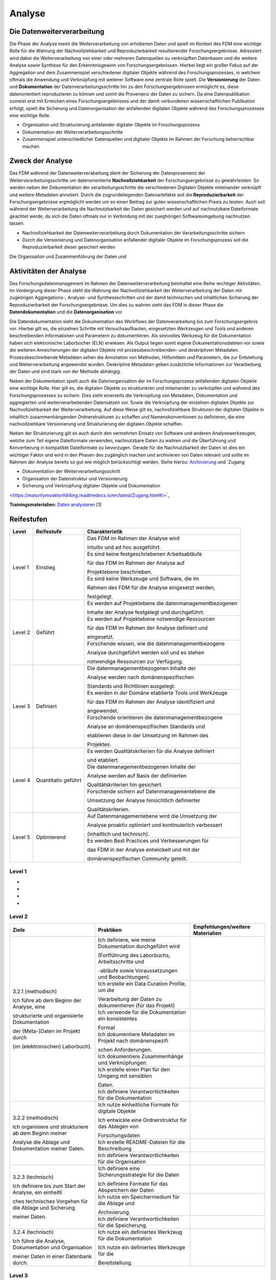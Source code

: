 .. _Analyse:


#########
Analyse
#########


*************************
Die Datenweiterverarbeitung
*************************
Die Phase der Analyse meint die Weiterverarbeitung von erhobenen Daten und spielt im Kontext des FDM eine wichtige Rolle für die Wahrung der Nachvollziehbarkeit und Reproduzierbarkeit resultierender Forschungsergebnisse. Adressiert wird dabei die Weiterverarbeitung von einer oder mehreren Datenquellen zu verknüpften Datenbasen und die weitere Analyse sowie Synthese für den Erkenntnisgewinn von Forschungsergebnissen. Hierbei liegt ein großer Fokus auf der Aggregation und dem Zusammenspiel verschiedener digitaler Objekte während des Forschungsprozesses, in welchem oftmals die Anwendung und Verknüpfung mit weiterer Software eine zentrale Rolle spielt. Die **Versionierung** der Daten und **Dokumentation** der Datenverarbeitungsschritte hin zu den Forschungsergebnissen ermöglicht es, diese datenorientiert reproduzieren zu können und somit die Provenienz der Daten zu sichern. Da eine Datenpublikation zumeist erst mit Erreichen eines Forschungsergebnisses und der damit verbundenen wissenschaftlichen Publikation erfolgt, spielt die Sicherung und Datenorganisation der anfallenden digitalen Objekte während des Forschungsprozesses eine wichtige Rolle.

* Organisation und Strukturierung anfallender digitaler Objekte im Forschungsprozess
* Dokumentation der Weiterverarbeitungsschritte 
* Zusammenspiel unterschiedlicher Datenquellen und digitaler Objekte im Rahmen der Forschung beherrschbar machen


*************************
Zweck der Analyse
*************************
Das FDM während der Datenweiterverabeitung dient der Sicherung der Datenprovenienz der Weiterverarbeitungsschritte um datenorientierte **Nachvollziehbarkeit** der Forschungsergebnisse zu gewährleisten. So werden neben der Dokumentation der verarbeitungsschritte die verschiedenen Digitalen Objekte miteinander verknüpft und weitere Metadaten annotiert. Durch die zugrundeliegenden Datenartefakte soll die **Reproduzierbarkeit** der Forschungsergebnisse ergmöglicht werden um so einen Beitrag zur guten wissenschaftlichen Praxis zu leisten. Auch soll während der Weiterverarbeitung die Nachnutzbarkeit der Daten gesichert werden und auf nachnutzbare Dateiformate geachtet werde, da sich die Daten oftmals nur in Verbindung mit der zueghörigen Softwareumgebung nachnutzen lassen.  

* Nachvollziehbarkeit der Datenweiterverarbeitung durch Dokumentation der Verarbeitungsschritte sichern 
* Durch die Versionierung und Datenorganisation anfallender digitaler Objekte im Forschungsprozess soll die Reproduzierbarkeit dieser gesichert werden

Die Organisaiton und Zusammenführung der Daten und

*******************************
Aktivitäten der Analyse
*******************************
Das Forschungsdatenmanagement im Rahmen der Datenweiterverarbeitung beinhaltet eine Reihe wichtiger Aktivitäten. Im Vordergrung dieser Phase steht die Wahrung der Nachvollziehbarkeit der Weiterverarbeitung der Daten mit zugeörigen Aggregations-, Analyse- und Syntheseschritten und der damit technischen und inhaltlichen Sicherung der Reproduzierbarkeit der Forschungsergebnisse. Um dies zu wahren sieht das FDM in dieser Phase die **Datendokumentation** und die **Datenorganisation** vor. 

Die Datendokumentation sieht die Dokumentation des Workflows der Datenverarbeitung bis zum Forschungsergebnis vor. Hierbei gilt es, die einzelnen Schritte mit Versuchsaufbauten, eingesetzten Werkzeugen und Tools und anderen beschreibenden Informationen und Parametern zu dokumentieren. Als sinnvolles Werkzeug für die Dokumentation haben sich elektronische Laborbücher (ELN) erwiesen. Als Output liegen somit eigene Dokumentationsdateien vor sowie die weiteren Anreicherungen der digitalen Objekte mit prozessbeschreibenden- und deskriptiven Metadaten. Prozessbeschreibende Metadaten sehen die Annotation von Methoden, Hilfsmitteln und Parametern, die zur Entstehung und Weiterverarbeitung angewendet wurden. Deskriptive Metadaten geben zusätzliche Informationen zur Verarbeitung der Daten und sind stark von der Methode abhängig.

Neben der Dokumentation spielt auch die Datenorganisation der im Forschungsprozess anfallenden digitalen Objekte eine wichtige Rolle. Hier gilt es, die digitalen Objekte zu strukturieren und miteinander zu verknüpfen und während des Forschungsprozesses zu sichern. Dies sieht einerseits die Verknüpfung von Metadaten, Dokumentation und aggregierten und weiterverarbeitenden Datensätzen vor. Sowie die Verknüpfung der einzelnen digitalen Objekte zur Nachvollziehbarkeit der Weiterverarbeitung. Auf diese Weise gilt es, nachvollziehbare Strukturen der digitalen Objekte in inhaltlich zusammenhängenden Ordnerstrukturen zu schaffen und Namenskonventionen zu definieren, die eine nachvollziehbare Versionierung und Strukturierung der digitalen Objekte schaffen.

Neben der Strukturierung gilt es auch durch den vermehrten Einsatz von Software und anderen Analysewerkzeugen, welche zum Teil eigene Dateiformate verwenden, nachnutzbare Daten zu wahren und die Überführung und Konvertierung in kompatible Dateiformate zu bevorzugen. Gerade für die Nachnutzbarkeit der Daten ist dies ein wichtiger Faktor und wird in den Phasen des zugänglich machen und archivieren von Daten relevant und sollte im Rahmen der Analyse bereits so gut wie möglich berücksichtigt werden. 
Siehe hierzu: `Archivierung <https://maturitymodelsnfdi4ing.readthedocs.io/en/latest/Archivierung.html>`_ und `Zugang 

* Dokumentation der Weiterverarbeitungsschritt
* Organisation der Datenstruktur und Versionierung
* Sicherung und Verknüpfung digitaler Objekte und Dokumentation


<https://maturitymodelsnfdi4ing.readthedocs.io/en/latest/Zugang.html#/>`_ 




**Trainingsmaterialien:** `Daten analysieren <https://nfdi4ing.pages.rwth-aachen.de/education/education-pages/main/html_slides/startpage.html#/>`_ [1]

************
Reifestufen
************

+-------------------------------------------------------+----------------------------------------------------------+---------------------------------------------------------+
| Level                                                 | Reifestufe                                               | Charakteristik                                          |
+=======================================================+==========================================================+=========================================================+
| Level 1                                               | Einstieg                                                 | Das FDM im Rahmen der Analyse wird                      |
|                                                       |                                                          |                                                         |
|                                                       |                                                          | intuitiv und ad hoc ausgeführt.                         |
|                                                       |                                                          +---------------------------------------------------------+
|                                                       |                                                          | Es sind keine festgeschriebenen Arbeitsabläufe          |
|                                                       |                                                          |                                                         |
|                                                       |                                                          | für das FDM im Rahmen der Analyse auf                   |
|                                                       |                                                          |                                                         |
|                                                       |                                                          | Projektebene beschrieben.                               |
|                                                       |                                                          +---------------------------------------------------------+
|                                                       |                                                          | Es sind keine Werkzeuge und Software, die im            |
|                                                       |                                                          |                                                         |
|                                                       |                                                          | Rahmen des FDM für die Analyse eingesetzt werden,       |
|                                                       |                                                          |                                                         |
|                                                       |                                                          | festgelegt.                                             |
+-------------------------------------------------------+----------------------------------------------------------+---------------------------------------------------------+
| Level 2                                               | Geführt                                                  | Es werden auf Projektebene die datenmanagementbezogenen |
|                                                       |                                                          |                                                         |
|                                                       |                                                          | Inhalte der Analyse festgelegt und durchgeführt.        |
|                                                       |                                                          +---------------------------------------------------------+
|                                                       |                                                          | Es werden auf Projektebene notwendige Ressourcen        |
|                                                       |                                                          |                                                         |
|                                                       |                                                          | für das FDM im Rahmen der Analyse definiert und         |
|                                                       |                                                          |                                                         |
|                                                       |                                                          | eingesetzt.                                             |
|                                                       |                                                          +---------------------------------------------------------+
|                                                       |                                                          | Forschende wissen, wie die datenmanagementbezogene      |
|                                                       |                                                          |                                                         |
|                                                       |                                                          | Analyse durchgeführt werden soll und es stehen          |
|                                                       |                                                          |                                                         |
|                                                       |                                                          | notwendige Ressourcen zur Verfügung.                    |
+-------------------------------------------------------+----------------------------------------------------------+---------------------------------------------------------+
| Level 3                                               | Definiert                                                | Die datenmanagementbezogenen Inhalte der                |
|                                                       |                                                          |                                                         |
|                                                       |                                                          | Analyse werden nach domänenspezifischen                 |
|                                                       |                                                          |                                                         |
|                                                       |                                                          | Standards und Richtlinien ausgelegt.                    |
|                                                       |                                                          +---------------------------------------------------------+
|                                                       |                                                          | Es werden in der Domäne etablierte Tools und Werkzeuge  |
|                                                       |                                                          |                                                         |
|                                                       |                                                          | für das FDM im Rahmen der Analyse identifiziert und     |
|                                                       |                                                          |                                                         |
|                                                       |                                                          | angewendet.                                             |
|                                                       |                                                          +---------------------------------------------------------+
|                                                       |                                                          | Forschende orientieren die datenmanagementbezogene      |
|                                                       |                                                          |                                                         |
|                                                       |                                                          | Analyse an domänenspezifischen Standards und            |
|                                                       |                                                          |                                                         |
|                                                       |                                                          | etablieren diese in der Umsetzung im Rahmen des         |
|                                                       |                                                          |                                                         |
|                                                       |                                                          | Projektes.                                              |
+-------------------------------------------------------+----------------------------------------------------------+---------------------------------------------------------+
| Level 4                                               | Quantitativ geführt                                      | Es werden Qualitätskriterien für die Analyse definiert  |
|                                                       |                                                          |                                                         |
|                                                       |                                                          | und etabliert.                                          |
|                                                       |                                                          +---------------------------------------------------------+
|                                                       |                                                          | Die datenmanagementbezogenen Inhalte der                |
|                                                       |                                                          |                                                         |
|                                                       |                                                          | Analyse werden auf Basis der definierten                |
|                                                       |                                                          |                                                         |
|                                                       |                                                          | Qualitätskriterien hin gesichert.                       |
|                                                       |                                                          +---------------------------------------------------------+
|                                                       |                                                          | Forschende sichern auf Datenmanagementebene die         |
|                                                       |                                                          |                                                         |
|                                                       |                                                          | Umsetzung der Analyse hinsichtlich definierter          |
|                                                       |                                                          |                                                         |
|                                                       |                                                          | Qualitätskriterien.                                     |
+-------------------------------------------------------+----------------------------------------------------------+---------------------------------------------------------+
| Level 5                                               | Optimierend                                              | Auf Datenmanagementebene wird die Umsetzung der         |
|                                                       |                                                          |                                                         |
|                                                       |                                                          | Analyse proaktiv optimiert und kontinuierlich verbessert|
|                                                       |                                                          |                                                         |
|                                                       |                                                          | (inhaltlich und technisch).                             |
|                                                       |                                                          +---------------------------------------------------------+
|                                                       |                                                          | Es werden Best Practices und Verbesserungen für         |
|                                                       |                                                          |                                                         |
|                                                       |                                                          | das FDM in der Analyse entwickelt und mit der           |
|                                                       |                                                          |                                                         |
|                                                       |                                                          | domänenspezifischen Community geteilt.                  |
+-------------------------------------------------------+----------------------------------------------------------+---------------------------------------------------------+


=========
Level 1
=========
*
*
*
*

=========
Level 2 
=========

+-------------------------------------------------------+----------------------------------------------------------+-----------------------------------------------------------------------------------------------------------------------------------------------+
| Ziele                                                 | Praktiken                                                | Empfehlungen/weitere Materialien                                                                                                              |
+=======================================================+==========================================================+===============================================================================================================================================+
| 3.2.1 (methodisch)                                    | Ich definiere, wie meine Dokumentation durchgeführt wird |                                                                                                                                               |
|                                                       |                                                          |                                                                                                                                               |
| Ich führe ab dem Beginn der Analyse, eine             | (Fortführung des Laborbuchs, Arbeitsschritte und         |                                                                                                                                               |
|                                                       |                                                          |                                                                                                                                               |
| strukturierte und organisierte Dokumentation          | -abläufe sowie Voraussetzungen und Beobachtungen).       |                                                                                                                                               |
|                                                       |                                                          |                                                                                                                                               |
| der (Meta-)Daten im Projekt durch                     |                                                          |                                                                                                                                               |
|                                                       |                                                          |                                                                                                                                               |
| (im (elektronischen) Laborbuch).                      +----------------------------------------------------------+-----------------------------------------------------------------------------------------------------------------------------------------------+
|                                                       | Ich erstelle ein Data Curation Profile, um die           |                                                                                                                                               |
|                                                       |                                                          |                                                                                                                                               |
|                                                       | Verarbeitung der Daten zu dokumentieren (für das Projekt)|                                                                                                                                               |
|                                                       +----------------------------------------------------------+-----------------------------------------------------------------------------------------------------------------------------------------------+
|                                                       | Ich verwende für die Dokumentation ein konsistentes      |                                                                                                                                               |
|                                                       |                                                          |                                                                                                                                               |
|                                                       | Format                                                   |                                                                                                                                               |
|                                                       +----------------------------------------------------------+-----------------------------------------------------------------------------------------------------------------------------------------------+
|                                                       | Ich dokumentiere Metadaten im Projekt nach domänenspezifi|                                                                                                                                               |
|                                                       |                                                          |                                                                                                                                               |
|                                                       | schen Anforderungen.                                     |                                                                                                                                               |
|                                                       +----------------------------------------------------------+-----------------------------------------------------------------------------------------------------------------------------------------------+
|                                                       | Ich dokumentiere Zusammenhänge und Verknüpfungen.        |                                                                                                                                               |
|                                                       |                                                          |                                                                                                                                               |
|                                                       +----------------------------------------------------------+-----------------------------------------------------------------------------------------------------------------------------------------------+
|                                                       | Ich erstelle einen Plan für den Umgang mit sensiblen     |                                                                                                                                               |
|                                                       |                                                          |                                                                                                                                               |
|                                                       | Daten.                                                   |                                                                                                                                               |
|                                                       |                                                          |                                                                                                                                               |
|                                                       +----------------------------------------------------------+-----------------------------------------------------------------------------------------------------------------------------------------------+
|                                                       | Ich definiere Verantwortlichkeiten für die Dokumentation |                                                                                                                                               |
|                                                       |                                                          |                                                                                                                                               |
+-------------------------------------------------------+----------------------------------------------------------+-----------------------------------------------------------------------------------------------------------------------------------------------+
| 3.2.2 (methodisch)                                    | Ich nutze einheitliche Formate für digitale Objekte      |                                                                                                                                               |
|                                                       |                                                          |                                                                                                                                               |
| Ich organisiere und strukturiere ab dem Beginn meiner | Ich entwickle eine Ordnerstruktur für das Ablegen von    |                                                                                                                                               |
|                                                       |                                                          |                                                                                                                                               |
| Analyse die Ablage und Dokumentation meiner Daten.    | Forschungsdaten                                          |                                                                                                                                               |
|                                                       |                                                          |                                                                                                                                               |
|                                                       |                                                          |                                                                                                                                               |
|                                                       |                                                          |                                                                                                                                               |
|                                                       +----------------------------------------------------------+-----------------------------------------------------------------------------------------------------------------------------------------------+
|                                                       | Ich erstelle README-Dateien für die Beschreibung         |                                                                                                                                               |
|                                                       |                                                          |                                                                                                                                               |
|                                                       +----------------------------------------------------------+-----------------------------------------------------------------------------------------------------------------------------------------------+
|                                                       | Ich definiere Verantwortlichkeiten für die Organisation  |                                                                                                                                               |
|                                                       |                                                          |                                                                                                                                               |
+-------------------------------------------------------+----------------------------------------------------------+-----------------------------------------------------------------------------------------------------------------------------------------------+
| 3.2.3 (technisch)                                     | Ich definiere eine Sicherungsstrategie für die Daten     |                                                                                                                                               |
|                                                       |                                                          |                                                                                                                                               |
| Ich definiere bis zum Start der Analyse, ein einheitli| Ich definiere Formate für das Abspeichern der Daten      |                                                                                                                                               |
|                                                       |                                                          |                                                                                                                                               |
| ches technisches Vorgehen für die Ablage und Sicherung|                                                          |                                                                                                                                               |
|                                                       |                                                          |                                                                                                                                               |
| meiner Daten.                                         |                                                          |                                                                                                                                               |
|                                                       |                                                          |                                                                                                                                               |
|                                                       +----------------------------------------------------------+-----------------------------------------------------------------------------------------------------------------------------------------------+
|                                                       | Ich nutze ein Speichermedium für die Ablage und          |                                                                                                                                               |
|                                                       |                                                          |                                                                                                                                               |
|                                                       | Archivierung.                                            |                                                                                                                                               |
|                                                       |                                                          |                                                                                                                                               |
|                                                       +----------------------------------------------------------+-----------------------------------------------------------------------------------------------------------------------------------------------+
|                                                       | Ich definiere Verantwortlichkeiten für die Speicherung.  |                                                                                                                                               |
|                                                       |                                                          |                                                                                                                                               |
+-------------------------------------------------------+----------------------------------------------------------+-----------------------------------------------------------------------------------------------------------------------------------------------+
| 3.2.4 (technisch)                                     | Ich nutze ein definiertes Werkzeug für die Dokumentation |                                                                                                                                               |
|                                                       |                                                          |                                                                                                                                               |
| Ich führe die Analyse, Dokumentation und Organisation | Ich nutze ein definiertes Werkzeuge für die              |                                                                                                                                               |
|                                                       |                                                          |                                                                                                                                               |
| meiner Daten in einer Datenbank durch.                | Bereitstellung.                                          |                                                                                                                                               |
|                                                       |                                                          |                                                                                                                                               |
+-------------------------------------------------------+----------------------------------------------------------+-----------------------------------------------------------------------------------------------------------------------------------------------+



========
Level 3
========

+-------------------------------------------------------+----------------------------------------------------------+-----------------------------------------------------------------------------------------------------------------------------------------------+
| Ziele                                                 | Praktiken                                                | Empfehlungen/weitere Materialien                                                                                                              |
+=======================================================+==========================================================+===============================================================================================================================================+
| 3.3.1 (methodisch)                                    | Ich identifiziere Vorgaben und Standards aus der Domäne  |                                                                                                                                               |
|                                                       |                                                          |                                                                                                                                               |
|                                                       |                                                          |                                                                                                                                               |
|                                                       |                                                          |                                                                                                                                               |
| Ich führe ab dem Beginn der Analyse, eine             | oder Community im Kontext der Analyse.                   |                                                                                                                                               |
|                                                       |                                                          |                                                                                                                                               |
|                                                       |                                                          |                                                                                                                                               |
|                                                       |                                                          |                                                                                                                                               |
| strukturierte und organisierte Dokumentation der      |                                                          |                                                                                                                                               |
|                                                       |                                                          |                                                                                                                                               |
|                                                       |                                                          |                                                                                                                                               |
|                                                       |                                                          |                                                                                                                                               |
| (Meta-)Daten nach domänen- oder communityspezifischen |                                                          |                                                                                                                                               |
|                                                       |                                                          |                                                                                                                                               |
|                                                       |                                                          |                                                                                                                                               |
|                                                       |                                                          |                                                                                                                                               |
| Standards durch (im (elektronischen) Laborbuch).      |                                                          |                                                                                                                                               |
|                                                       |                                                          |                                                                                                                                               |
|                                                       +----------------------------------------------------------+-----------------------------------------------------------------------------------------------------------------------------------------------+
|                                                       | Ich nutze eine Vorlage für die Erstellung eines Data     |                                                                                                                                               |
|                                                       |                                                          |                                                                                                                                               |
|                                                       |                                                          |                                                                                                                                               |
|                                                       |                                                          |                                                                                                                                               |
|                                                       | Curation Profiles, um die Verarbeitung der Daten zu      |                                                                                                                                               |
|                                                       |                                                          |                                                                                                                                               |
|                                                       |                                                          |                                                                                                                                               |
|                                                       |                                                          |                                                                                                                                               |
|                                                       | dokumentieren.                                           |                                                                                                                                               |
|                                                       |                                                          |                                                                                                                                               |
|                                                       +----------------------------------------------------------+-----------------------------------------------------------------------------------------------------------------------------------------------+
|                                                       | Ich verwende für die Dokumentation ein standardisiertes  |                                                                                                                                               |
|                                                       |                                                          |                                                                                                                                               |
|                                                       |                                                          |                                                                                                                                               |
|                                                       |                                                          |                                                                                                                                               |
|                                                       | Vokabular.                                               |                                                                                                                                               |
|                                                       |                                                          |                                                                                                                                               |
|                                                       +----------------------------------------------------------+-----------------------------------------------------------------------------------------------------------------------------------------------+
|                                                       | Ich dokumentiere Metadaten im Projekt nach domänen- oder |                                                                                                                                               |
|                                                       |                                                          |                                                                                                                                               |
|                                                       |                                                          |                                                                                                                                               |
|                                                       |                                                          |                                                                                                                                               |
|                                                       | communityspezifischen Standards (bezogen auf Analyse).   |                                                                                                                                               |
|                                                       |                                                          |                                                                                                                                               |
|                                                       +----------------------------------------------------------+-----------------------------------------------------------------------------------------------------------------------------------------------+
|                                                       | Ich nutze einen in der Domäne oder Community             |                                                                                                                                               |
|                                                       |                                                          |                                                                                                                                               |
|                                                       |                                                          |                                                                                                                                               |
|                                                       |                                                          |                                                                                                                                               |
|                                                       | standardisierten Plan für den Umgang mit sensiblen Daten |                                                                                                                                               |
|                                                       |                                                          |                                                                                                                                               |
|                                                       |                                                          |                                                                                                                                               |
|                                                       |                                                          |                                                                                                                                               |
|                                                       | im Projekt (oder beziehe Standards bestmöglich mit ein). |                                                                                                                                               |
|                                                       |                                                          |                                                                                                                                               |
+-------------------------------------------------------+----------------------------------------------------------+-----------------------------------------------------------------------------------------------------------------------------------------------+
| 3.3.2 (methodisch)                                    | Ich nutze in der Domäne oder Community etablierte Formate|                                                                                                                                               |
|                                                       |                                                          |                                                                                                                                               |
|                                                       |                                                          |                                                                                                                                               |
|                                                       |                                                          |                                                                                                                                               |
| Ich organisiere und strukturiere ab dem Beginn der    | für digitale Objekte, (Meta-)Daten und                   |                                                                                                                                               |
|                                                       |                                                          |                                                                                                                                               |
|                                                       |                                                          |                                                                                                                                               |
|                                                       |                                                          |                                                                                                                                               |
| Analyse, meine digitalen Objekte, (Meta-)Daten und    | Forschungsergebnisse im Projekt.                         |                                                                                                                                               |
|                                                       |                                                          |                                                                                                                                               |
|                                                       |                                                          |                                                                                                                                               |
|                                                       |                                                          |                                                                                                                                               |
| Forschungsergebnisse im Projekt nach domänen- oder    |                                                          |                                                                                                                                               |
|                                                       |                                                          |                                                                                                                                               |
|                                                       |                                                          |                                                                                                                                               |
|                                                       |                                                          |                                                                                                                                               |
| communityspezifischen Standards.                      |                                                          |                                                                                                                                               |
|                                                       |                                                          |                                                                                                                                               |
|                                                       +----------------------------------------------------------+-----------------------------------------------------------------------------------------------------------------------------------------------+
|                                                       | Ich richte meine Beschreibung der Datenorganisation nach |                                                                                                                                               |
|                                                       |                                                          |                                                                                                                                               |
|                                                       |                                                          |                                                                                                                                               |
|                                                       |                                                          |                                                                                                                                               |
|                                                       | domänen- oder communityspezifische Standards aus (README-|                                                                                                                                               |
|                                                       |                                                          |                                                                                                                                               |
|                                                       |                                                          |                                                                                                                                               |
|                                                       |                                                          |                                                                                                                                               |
|                                                       | Datei-Vorlagen).                                         |                                                                                                                                               |
|                                                       |                                                          |                                                                                                                                               |
+-------------------------------------------------------+----------------------------------------------------------+-----------------------------------------------------------------------------------------------------------------------------------------------+
| 3.3.3 (technisch)                                     | Ich definiere standardisierte und offene Formate für das |                                                                                                                                               |
|                                                       |                                                          |                                                                                                                                               |
|                                                       |                                                          |                                                                                                                                               |
|                                                       |                                                          |                                                                                                                                               |
| Ich nutze bis zum Start der Analyse, ein in der Domäne| Abspeichern der (Meta-)Daten, die in der Domäne oder     |                                                                                                                                               |
|                                                       |                                                          |                                                                                                                                               |
|                                                       |                                                          |                                                                                                                                               |
|                                                       |                                                          |                                                                                                                                               |
| oder Community standardisiertes Konzept für die       | Community etabliert sind (hinsichtlich der               |                                                                                                                                               |
|                                                       |                                                          |                                                                                                                                               |
|                                                       |                                                          |                                                                                                                                               |
|                                                       |                                                          |                                                                                                                                               |
| Speicherung der im Projekt anfallenden Daten.         | Weiterverarbeitung).                                     |                                                                                                                                               |
|                                                       |                                                          |                                                                                                                                               |
|                                                       +----------------------------------------------------------+-----------------------------------------------------------------------------------------------------------------------------------------------+
|                                                       | Ich nutze ein Speichermedium für die Ablage und den      |                                                                                                                                               |
|                                                       |                                                          |                                                                                                                                               |
|                                                       |                                                          |                                                                                                                                               |
|                                                       |                                                          |                                                                                                                                               |
|                                                       | Zugriff auf meine Daten im Projekt, das in der Domäne    |                                                                                                                                               |
|                                                       |                                                          |                                                                                                                                               |
|                                                       |                                                          |                                                                                                                                               |
|                                                       |                                                          |                                                                                                                                               |
|                                                       | oder Community etabliert ist (oder Standards einbezieht).|                                                                                                                                               |
|                                                       |                                                          |                                                                                                                                               |
+-------------------------------------------------------+----------------------------------------------------------+-----------------------------------------------------------------------------------------------------------------------------------------------+
| 3.3.4 (technisch)                                     | Ich nutze für die Dokumentation ein domänen- oder        |                                                                                                                                               |
|                                                       |                                                          |                                                                                                                                               |
|                                                       |                                                          |                                                                                                                                               |
|                                                       |                                                          |                                                                                                                                               |
| Ich führe die Analyse, Dokumentation und Organisation | communityspezifisches Workflow-Werkzeug (Workflow-       |                                                                                                                                               |
|                                                       |                                                          |                                                                                                                                               |
|                                                       |                                                          |                                                                                                                                               |
|                                                       |                                                          |                                                                                                                                               |
| ab Beginn der Analyse mit Werkzeugen und Ressourcen   | Software/-Hardware; Arbeitsschritte und -abläufe, Tools  |                                                                                                                                               |
|                                                       |                                                          |                                                                                                                                               |
|                                                       |                                                          |                                                                                                                                               |
|                                                       |                                                          |                                                                                                                                               |
| durch, die in der Domäne oder Community etabliert sind| und Voraussetzungen).                                    |                                                                                                                                               |
|                                                       |                                                          |                                                                                                                                               |
|                                                       |                                                          |                                                                                                                                               |
|                                                       |                                                          |                                                                                                                                               |
| (Software/Hardware).                                  |                                                          |                                                                                                                                               |
|                                                       |                                                          |                                                                                                                                               |
|                                                       +----------------------------------------------------------+-----------------------------------------------------------------------------------------------------------------------------------------------+
|                                                       | Ich nutze ein Werkzeuge für die Be- und Verarbeitung der |                                                                                                                                               |
|                                                       |                                                          |                                                                                                                                               |
|                                                       |                                                          |                                                                                                                                               |
|                                                       |                                                          |                                                                                                                                               |
|                                                       | (Meta-)Daten im Projekt, das in der Domäne oder Community|                                                                                                                                               |
|                                                       |                                                          |                                                                                                                                               |
|                                                       |                                                          |                                                                                                                                               |
|                                                       |                                                          |                                                                                                                                               |
|                                                       | etabliert ist (oder Standards einbezieht).               |                                                                                                                                               |
|                                                       |                                                          |                                                                                                                                               |
+-------------------------------------------------------+----------------------------------------------------------+-----------------------------------------------------------------------------------------------------------------------------------------------+


=========
Level 4
=========

+-------------------------------------------------------+----------------------------------------------------------+-----------------------------------------------------------------------------------------------------------------------------------------------+
| Ziele                                                 | Praktiken                                                | Empfehlungen/weitere Materialien                                                                                                              |
+=======================================================+==========================================================+===============================================================================================================================================+
| 3.4.1 (methodisch)                                    | Ich identifiziere und etabliere explizite                |                                                                                                                                               |
|                                                       |                                                          |                                                                                                                                               |
|                                                       |                                                          |                                                                                                                                               |
|                                                       |                                                          |                                                                                                                                               |
| Ich kenne bis zum Start der Analyse in der Domäne oder| Qualitätsdimensionen und -metriken, die innerhalb der    |                                                                                                                                               |
|                                                       |                                                          |                                                                                                                                               |
|                                                       |                                                          |                                                                                                                                               |
|                                                       |                                                          |                                                                                                                                               |
| Community etablierte Qualitätsziele und -kriterien für| Community ausgehandelt und anerkannt sind.               |                                                                                                                                               |
|                                                       |                                                          |                                                                                                                                               |
|                                                       |                                                          |                                                                                                                                               |
|                                                       |                                                          |                                                                                                                                               |
| die Qualitätsmessung der (Meta-)Daten und             |                                                          |                                                                                                                                               |
|                                                       |                                                          |                                                                                                                                               |
|                                                       |                                                          |                                                                                                                                               |
|                                                       |                                                          |                                                                                                                                               |
| Dokumentation, abhängig von der Forschungsmethode.    |                                                          |                                                                                                                                               |
|                                                       |                                                          |                                                                                                                                               |
|                                                       +----------------------------------------------------------+-----------------------------------------------------------------------------------------------------------------------------------------------+
|                                                       | Ich identifiziere (quantitative) Kriterien für die       |                                                                                                                                               |
|                                                       |                                                          |                                                                                                                                               |
|                                                       |                                                          |                                                                                                                                               |
|                                                       |                                                          |                                                                                                                                               |
|                                                       | Qualitätsmessung, um intrinsische und kontextuelle       |                                                                                                                                               |
|                                                       |                                                          |                                                                                                                                               |
|                                                       |                                                          |                                                                                                                                               |
|                                                       |                                                          |                                                                                                                                               |
|                                                       | Qualität zu gewährleisten (Inhalt, Vokabular, Format).   |                                                                                                                                               |
|                                                       |                                                          |                                                                                                                                               |
|                                                       +----------------------------------------------------------+-----------------------------------------------------------------------------------------------------------------------------------------------+
|                                                       | Ich identifiziere Kriterien und Ziele bezüglich korrekter|                                                                                                                                               |
|                                                       |                                                          |                                                                                                                                               |
|                                                       |                                                          |                                                                                                                                               |
|                                                       |                                                          |                                                                                                                                               |
|                                                       | Bedingungen, Anwendung sowie Implementierung der         |                                                                                                                                               |
|                                                       |                                                          |                                                                                                                                               |
|                                                       |                                                          |                                                                                                                                               |
|                                                       |                                                          |                                                                                                                                               |
|                                                       | Verfahren und Werkzeuge (Nutzung der Dokumentation/      |                                                                                                                                               |
|                                                       |                                                          |                                                                                                                                               |
|                                                       |                                                          |                                                                                                                                               |
|                                                       |                                                          |                                                                                                                                               |
|                                                       | Analyseplan; Nachvollziehbarkeit, Vollständigkeit).      |                                                                                                                                               |
|                                                       |                                                          |                                                                                                                                               |
|                                                       +----------------------------------------------------------+-----------------------------------------------------------------------------------------------------------------------------------------------+
|                                                       | Ich definiere Verantwortlichkeiten für die               |                                                                                                                                               |
|                                                       |                                                          |                                                                                                                                               |
|                                                       |                                                          |                                                                                                                                               |
|                                                       |                                                          |                                                                                                                                               |
|                                                       | Qualitätsprüfung der (Meta-)Daten und Dokumentation.     |                                                                                                                                               |
|                                                       |                                                          |                                                                                                                                               |
+-------------------------------------------------------+----------------------------------------------------------+-----------------------------------------------------------------------------------------------------------------------------------------------+
| 3.4.2 (technisch)                                     | Ich prüfe die (Meta-)Datenqualität anhand definierter    |                                                                                                                                               |
|                                                       |                                                          |                                                                                                                                               |
|                                                       |                                                          |                                                                                                                                               |
|                                                       |                                                          |                                                                                                                                               |
| Ich führe ab dem Start der Analyse die                | (quantitativer) Qualitätsdimensionen und -metriken       |                                                                                                                                               |
|                                                       |                                                          |                                                                                                                                               |
|                                                       |                                                          |                                                                                                                                               |
|                                                       |                                                          |                                                                                                                                               |
| Qualitätskontrolle der (Meta-)Daten anhand definierter| (kontextuell, representational).                         |                                                                                                                                               |
|                                                       |                                                          |                                                                                                                                               |
|                                                       |                                                          |                                                                                                                                               |
|                                                       |                                                          |                                                                                                                                               |
| Qualitätsmetriken durch.                              |                                                          |                                                                                                                                               |
|                                                       |                                                          |                                                                                                                                               |
|                                                       +----------------------------------------------------------+-----------------------------------------------------------------------------------------------------------------------------------------------+
|                                                       | Ich führe einen Qualitätskontrollprozess ein, um meine   |                                                                                                                                               |
|                                                       |                                                          |                                                                                                                                               |
|                                                       |                                                          |                                                                                                                                               |
|                                                       |                                                          |                                                                                                                                               |
|                                                       | Daten kontinuierlich zu prüfen (manuelle/automatisierte  |                                                                                                                                               |
|                                                       |                                                          |                                                                                                                                               |
|                                                       |                                                          |                                                                                                                                               |
|                                                       |                                                          |                                                                                                                                               |
|                                                       | Prüfung; Vollständigkeit, Interpretierbarkeit).          |                                                                                                                                               |
|                                                       |                                                          |                                                                                                                                               |
|                                                       +----------------------------------------------------------+-----------------------------------------------------------------------------------------------------------------------------------------------+
|                                                       | Ich führe die Qualitätskontrolle der (Meta-)Daten mit    |                                                                                                                                               |
|                                                       |                                                          |                                                                                                                                               |
|                                                       |                                                          |                                                                                                                                               |
|                                                       |                                                          |                                                                                                                                               |
|                                                       | ausgewählten Werkzeugen durch (Hard-/Software; Nutzung   |                                                                                                                                               |
|                                                       |                                                          |                                                                                                                                               |
|                                                       |                                                          |                                                                                                                                               |
|                                                       |                                                          |                                                                                                                                               |
|                                                       | originaler Verfahren und Werkzeuge; Skripte,             |                                                                                                                                               |
|                                                       |                                                          |                                                                                                                                               |
|                                                       | Checklisten).                                            |                                                                                                                                               |
+-------------------------------------------------------+----------------------------------------------------------+-----------------------------------------------------------------------------------------------------------------------------------------------+
| 3.4.3 (technisch)                                     | Ich prüfe anhand definierter Qualitätsdimensionen und    |                                                                                                                                               |
|                                                       |                                                          |                                                                                                                                               |
|                                                       |                                                          |                                                                                                                                               |
|                                                       |                                                          |                                                                                                                                               |
| Ich führe ab dem Start der Analyse die                | -metriken die Vollständigkeit und Nchvollziehbarkeit der |                                                                                                                                               |
|                                                       |                                                          |                                                                                                                                               |
|                                                       |                                                          |                                                                                                                                               |
|                                                       |                                                          |                                                                                                                                               |
| Qualitätskontrolle der Dokumentation anhand           | Dokumentation (Ordnungs- und Benennungsschema,           |                                                                                                                                               |
|                                                       |                                                          |                                                                                                                                               |
|                                                       |                                                          |                                                                                                                                               |
|                                                       |                                                          |                                                                                                                                               |
| definierter Qualitätsmetriken durch.                  | Vokabularien, README-Dateien; Verknüpfungen zwischen     |                                                                                                                                               |
|                                                       |                                                          |                                                                                                                                               |
|                                                       |                                                          |                                                                                                                                               |
|                                                       |                                                          |                                                                                                                                               |
|                                                       | Dokumentation, Daten und Ergebnissen).                   |                                                                                                                                               |
|                                                       |                                                          |                                                                                                                                               |
|                                                       +----------------------------------------------------------+-----------------------------------------------------------------------------------------------------------------------------------------------+
|                                                       | Ich prüfe anhand definierter Qualitätsdimensionen und    |                                                                                                                                               |
|                                                       |                                                          |                                                                                                                                               |
|                                                       |                                                          |                                                                                                                                               |
|                                                       |                                                          |                                                                                                                                               |
|                                                       | -metriken die Genauigkeit und Objektivität der           |                                                                                                                                               |
|                                                       |                                                          |                                                                                                                                               |
|                                                       |                                                          |                                                                                                                                               |
|                                                       |                                                          |                                                                                                                                               |
|                                                       | Dokumentation (Prüfung durch Experten; Verständlichkeit, |                                                                                                                                               |
|                                                       |                                                          |                                                                                                                                               |
|                                                       |                                                          |                                                                                                                                               |
|                                                       |                                                          |                                                                                                                                               |
|                                                       | Interpretationsfähigkeit).                               |                                                                                                                                               |
|                                                       |                                                          |                                                                                                                                               |
|                                                       +----------------------------------------------------------+-----------------------------------------------------------------------------------------------------------------------------------------------+
|                                                       | Ich führe die Qualitätskontrolle der Dokumentation mit   |                                                                                                                                               |
|                                                       |                                                          |                                                                                                                                               |
|                                                       |                                                          |                                                                                                                                               |
|                                                       |                                                          |                                                                                                                                               |
|                                                       | einem ausgewählten Werkzeug durch.                       |                                                                                                                                               |
|                                                       |                                                          |                                                                                                                                               |
+-------------------------------------------------------+----------------------------------------------------------+-----------------------------------------------------------------------------------------------------------------------------------------------+


=========
Level 5
=========

+-------------------------------------------------------+----------------------------------------------------------+
| Ziele                                                 | Praktiken                                                |
+=======================================================+==========================================================+
|                                                       |                                                          |
|                                                       |                                                          |
|                                                       |                                                          |
|                                                       |                                                          |
|                                                       |                                                          |
|                                                       +----------------------------------------------------------+
|                                                       |                                                          |
|                                                       |                                                          |
|                                                       |                                                          |
+-------------------------------------------------------+----------------------------------------------------------+
|                                                       |                                                          |
|                                                       |                                                          |
|                                                       |                                                          |
|                                                       +----------------------------------------------------------+
|                                                       |                                                          |
|                                                       +----------------------------------------------------------+
|                                                       |                                                          |
|                                                       |                                                          |
|                                                       |                                                          |
+-------------------------------------------------------+----------------------------------------------------------+


*************
Checkliste
*************


***************************
Weiterführende Materialien
***************************
=========
Referenzen
========= 
[1] Diese Trainingmaterialien sind entstanden im Rahmen der `NFDI4Ing Special Interest Group RDM Training & Education <https://nfdi4ing.de/special-interest-groups-sig/training-education/>`_. 

